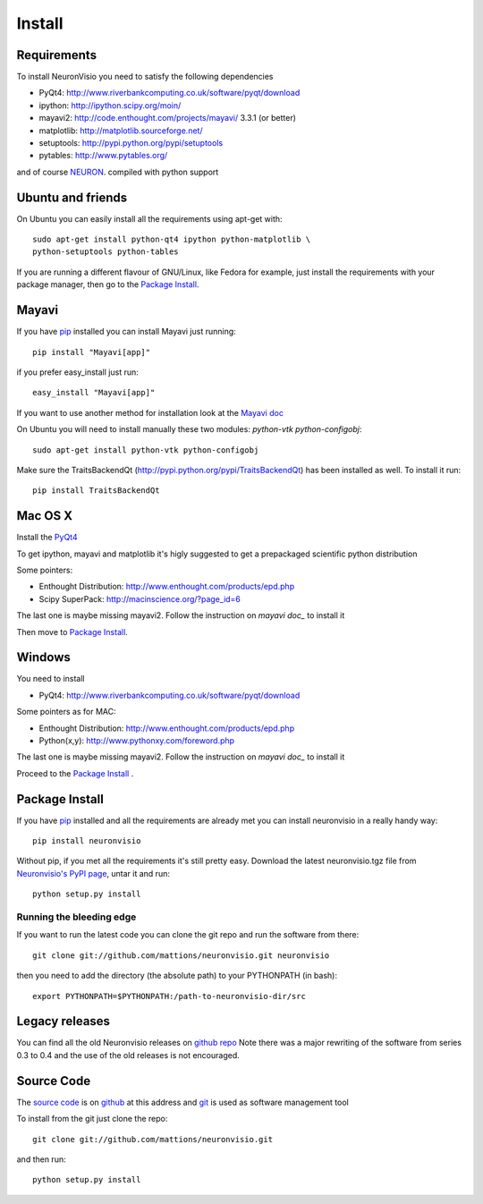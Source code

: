 .. _install:

*******
Install
*******

Requirements
============

To install NeuronVisio you need to satisfy the following dependencies

- PyQt4: http://www.riverbankcomputing.co.uk/software/pyqt/download
- ipython: http://ipython.scipy.org/moin/
- mayavi2: http://code.enthought.com/projects/mayavi/ 3.3.1 (or better)
- matplotlib: http://matplotlib.sourceforge.net/
- setuptools: http://pypi.python.org/pypi/setuptools
- pytables: http://www.pytables.org/


and of course NEURON_. compiled with python support

.. _NEURON: http://www.neuron.yale.edu/neuron/

Ubuntu and friends
==================

On Ubuntu you can easily install all the requirements using apt-get with::

    sudo apt-get install python-qt4 ipython python-matplotlib \
    python-setuptools python-tables  

If you are running a different flavour of GNU/Linux, like Fedora for example, just install 
the requirements with your package manager, then go to the `Package Install`_.

Mayavi 
======

If you have pip_ installed you can install Mayavi just running::

    pip install "Mayavi[app]"
    
if you prefer easy_install just run::

    easy_install "Mayavi[app]"
    
If you want to use another method for installation look at the `Mayavi doc`_

.. _Mayavi doc: http://code.enthought.com/projects/mayavi/docs/development/html/mayavi/installation.html

On Ubuntu you will need to install manually these two modules: `python-vtk python-configobj`::

    sudo apt-get install python-vtk python-configobj
    

Make sure the TraitsBackendQt (http://pypi.python.org/pypi/TraitsBackendQt) 
has been installed as well. To install it run::

	pip install TraitsBackendQt

Mac OS X
========

Install the PyQt4_

.. _PyQt4: http://www.riverbankcomputing.co.uk/software/pyqt/download

To get ipython, mayavi and matplotlib it's higly suggested to get a 
prepackaged scientific python distribution

Some pointers:
 
- Enthought Distribution: http://www.enthought.com/products/epd.php
- Scipy SuperPack: http://macinscience.org/?page_id=6

The last one is maybe missing mayavi2. Follow the instruction on `mayavi doc_` to install it

.. mayavi doc: http://code.enthought.com/projects/mayavi/ 
 
Then move to `Package Install`_.

Windows
=======

You need to install 

- PyQt4:  http://www.riverbankcomputing.co.uk/software/pyqt/download

Some pointers as for MAC:

- Enthought Distribution: http://www.enthought.com/products/epd.php
- Python(x,y): http://www.pythonxy.com/foreword.php

The last one is maybe missing mayavi2. Follow the instruction on `mayavi doc_` to install it

.. mayavi doc: http://code.enthought.com/projects/mayavi/docs/development/html/mayavi/installation.html

Proceed to the `Package Install`_ .

Package Install
===============

If you have `pip`_ installed and all the requirements are already met you can install neuronvisio 
in a really handy way::

    pip install neuronvisio

Without pip, if you met all the requirements it's still pretty easy. Download the latest 
neuronvisio.tgz file from `Neuronvisio's PyPI page`_, untar it and run::

    python setup.py install

.. _Neuronvisio's PyPI page: http://pypi.python.org/pypi/neuronvisio/
.. _pip: http://pypi.python.org/pypi/pip

Running the bleeding edge
-------------------------

If you want to run the latest code you can clone the git repo and run the software from there::

    git clone git://github.com/mattions/neuronvisio.git neuronvisio

then you need to add the directory (the absolute path) to your PYTHONPATH (in bash)::
    
    export PYTHONPATH=$PYTHONPATH:/path-to-neuronvisio-dir/src
    
Legacy releases
===============

You can find all the old Neuronvisio releases on `github repo`_ Note there was a major
rewriting of the software from series 0.3 to 0.4 and the use of the old releases is not 
encouraged. 

.. _github repo: http://github.com/mattions/neuronvisio/downloads


.. _source-code-section:

Source Code
===========

The `source code`_ is on github_ at this address and git_ is used as software 
management tool

.. _source code: http://github.com/mattions/neuronvisio
.. _github: https://github.com/
.. _git: http://git-scm.com/

To install from the git just clone the repo::

    git clone git://github.com/mattions/neuronvisio.git

and then run::
    
    python setup.py install    


